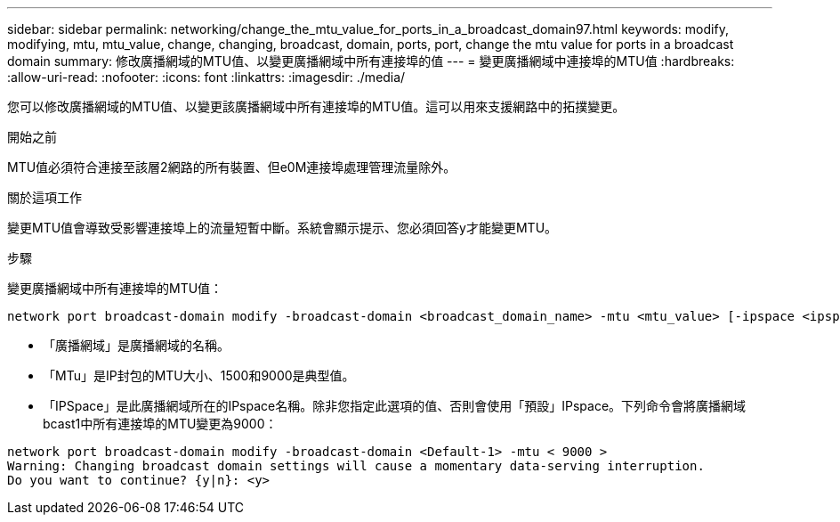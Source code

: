 ---
sidebar: sidebar 
permalink: networking/change_the_mtu_value_for_ports_in_a_broadcast_domain97.html 
keywords: modify, modifying, mtu, mtu_value, change, changing, broadcast, domain, ports, port, change the mtu value for ports in a broadcast domain 
summary: 修改廣播網域的MTU值、以變更廣播網域中所有連接埠的值 
---
= 變更廣播網域中連接埠的MTU值
:hardbreaks:
:allow-uri-read: 
:nofooter: 
:icons: font
:linkattrs: 
:imagesdir: ./media/


[role="lead"]
您可以修改廣播網域的MTU值、以變更該廣播網域中所有連接埠的MTU值。這可以用來支援網路中的拓撲變更。

.開始之前
MTU值必須符合連接至該層2網路的所有裝置、但e0M連接埠處理管理流量除外。

.關於這項工作
變更MTU值會導致受影響連接埠上的流量短暫中斷。系統會顯示提示、您必須回答y才能變更MTU。

.步驟
變更廣播網域中所有連接埠的MTU值：

....
network port broadcast-domain modify -broadcast-domain <broadcast_domain_name> -mtu <mtu_value> [-ipspace <ipspace_name>]
....
* 「廣播網域」是廣播網域的名稱。
* 「MTu」是IP封包的MTU大小、1500和9000是典型值。
* 「IPSpace」是此廣播網域所在的IPspace名稱。除非您指定此選項的值、否則會使用「預設」IPspace。下列命令會將廣播網域bcast1中所有連接埠的MTU變更為9000：


....
network port broadcast-domain modify -broadcast-domain <Default-1> -mtu < 9000 >
Warning: Changing broadcast domain settings will cause a momentary data-serving interruption.
Do you want to continue? {y|n}: <y>
....